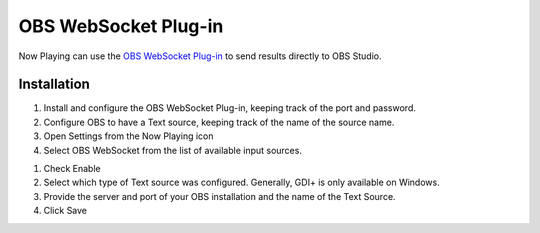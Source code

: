 OBS WebSocket Plug-in
=====================

Now Playing can use the
`OBS WebSocket Plug-in <https://github.com/Palakis/obs-websocket/>`_ to send results
directly to OBS Studio.

Installation
------------

#. Install and configure the OBS WebSocket Plug-in, keeping track of the port and password.
#. Configure OBS to have a Text source, keeping track of the name of the source name.
#. Open Settings from the Now Playing icon
#. Select OBS WebSocket from the list of available input sources.

.. image:: images/obsws.png
   :target: images/obsws.png
   :alt: OBS WebSocket Plug-in

#. Check Enable
#. Select which type of Text source was configured.  Generally, GDI+ is only available
   on Windows.
#. Provide the server and port of your OBS installation and the name of the Text Source.
#. Click Save

